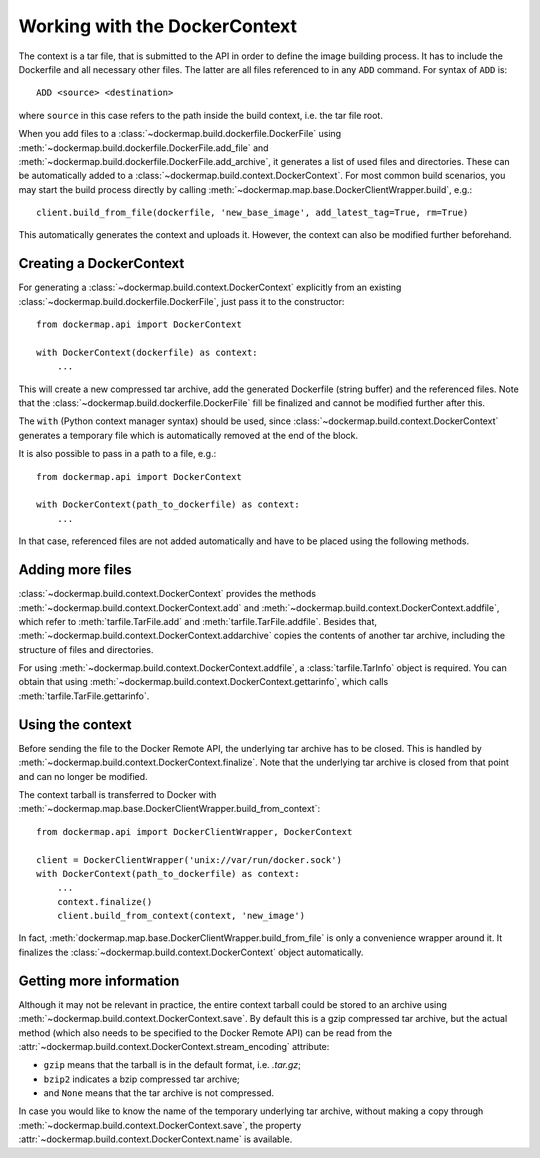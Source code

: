 .. _build_context:

Working with the DockerContext
==============================
The context is a tar file, that is submitted to the API in order to define the image building process. It has to
include the Dockerfile and all necessary other files. The latter are all files referenced to in any ``ADD`` command.
For syntax of ``ADD`` is::

    ADD <source> <destination>

where ``source`` in this case refers to the path inside the build context, i.e. the tar file root.

When you add files to a :class:`~dockermap.build.dockerfile.DockerFile` using
:meth:`~dockermap.build.dockerfile.DockerFile.add_file` and :meth:`~dockermap.build.dockerfile.DockerFile.add_archive`,
it generates a list of used files and directories. These can be automatically added to a
:class:`~dockermap.build.context.DockerContext`. For most common build scenarios, you may start the build process
directly by calling :meth:`~dockermap.map.base.DockerClientWrapper.build`, e.g.::

    client.build_from_file(dockerfile, 'new_base_image', add_latest_tag=True, rm=True)

This automatically generates the context and uploads it. However, the context can also be modified further beforehand.

Creating a DockerContext
------------------------
For generating a :class:`~dockermap.build.context.DockerContext` explicitly
from an existing :class:`~dockermap.build.dockerfile.DockerFile`, just pass it to the constructor::

    from dockermap.api import DockerContext

    with DockerContext(dockerfile) as context:
        ...

This will create a new compressed tar archive, add the generated Dockerfile (string buffer) and the referenced
files. Note that the :class:`~dockermap.build.dockerfile.DockerFile` fill be finalized and cannot be modified further
after this.

The ``with`` (Python context manager syntax) should be used, since :class:`~dockermap.build.context.DockerContext`
generates a temporary file which is automatically removed at the end of the block.

It is also possible to pass in a path to a file, e.g.::

    from dockermap.api import DockerContext

    with DockerContext(path_to_dockerfile) as context:
        ...

In that case, referenced files are not added automatically and have to be placed using the following methods.

Adding more files
-----------------
:class:`~dockermap.build.context.DockerContext` provides the methods :meth:`~dockermap.build.context.DockerContext.add`
and :meth:`~dockermap.build.context.DockerContext.addfile`, which refer to
:meth:`tarfile.TarFile.add` and :meth:`tarfile.TarFile.addfile`. Besides that,
:meth:`~dockermap.build.context.DockerContext.addarchive` copies the contents of another tar archive, including the
structure of files and directories.

For using :meth:`~dockermap.build.context.DockerContext.addfile`, a :class:`tarfile.TarInfo` object is required. You can
obtain that using :meth:`~dockermap.build.context.DockerContext.gettarinfo`, which calls
:meth:`tarfile.TarFile.gettarinfo`.

Using the context
-----------------
Before sending the file to the Docker Remote API, the underlying tar archive has to be closed. This is handled by
:meth:`~dockermap.build.context.DockerContext.finalize`. Note that the underlying tar archive is closed from that point
and can no longer be modified.

The context tarball is transferred to Docker with
:meth:`~dockermap.map.base.DockerClientWrapper.build_from_context`::

    from dockermap.api import DockerClientWrapper, DockerContext

    client = DockerClientWrapper('unix://var/run/docker.sock')
    with DockerContext(path_to_dockerfile) as context:
        ...
        context.finalize()
        client.build_from_context(context, 'new_image')

In fact, :meth:`dockermap.map.base.DockerClientWrapper.build_from_file` is only a convenience wrapper around it. It
finalizes the :class:`~dockermap.build.context.DockerContext` object automatically.

Getting more information
------------------------
Although it may not be relevant in practice, the entire context tarball could be stored to an archive using
:meth:`~dockermap.build.context.DockerContext.save`. By default this is a gzip compressed tar archive, but the actual
method (which also needs to be specified to the Docker Remote API) can be read from the
:attr:`~dockermap.build.context.DockerContext.stream_encoding` attribute:

* ``gzip`` means that the tarball is in the default format, i.e. `.tar.gz`;
* ``bzip2`` indicates a bzip compressed tar archive;
* and ``None`` means that the tar archive is not compressed.

In case you would like to know the name of the temporary underlying tar archive, without making a copy through
:meth:`~dockermap.build.context.DockerContext.save`, the property
:attr:`~dockermap.build.context.DockerContext.name` is available.
